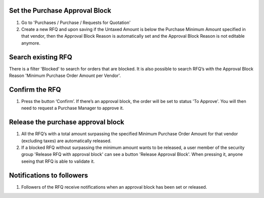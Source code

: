 Set the Purchase Approval Block
-------------------------------

#. Go to 'Purchases / Purchase / Requests for Quotation'
#. Create a new RFQ and upon saving if the Untaxed Amount is below the
   Purchase Minimum Amount specified in that vendor, then the Approval Block
   Reason is automatically set and the Approval Block Reason is not editable
   anymore.

Search existing RFQ
-------------------

There is a filter 'Blocked' to search for orders that are blocked.
It is also possible to search RFQ’s with the Approval Block Reason 'Minimum
Purchase Order Amount per Vendor'.

Confirm the RFQ
---------------

#. Press the button ‘Confirm’. If there’s an approval block, the order will
   be set to status 'To Approve'. You will then need to request a Purchase
   Manager to approve it.

Release the purchase approval block
-----------------------------------

#. All the RFQ’s with a total amount surpassing the specified Minimum Purchase
   Order Amount for that vendor (excluding taxes) are automatically released.
#. If a blocked RFQ without surpassing the minimum amount wants to be
   released, a user member of the security group 'Release RFQ with approval
   block' can see a button 'Release Approval Block'. When pressing it, anyone
   seeing that RFQ is able to validate it.

Notifications to followers
--------------------------

#. Followers of the RFQ receive notifications when an approval block has been
   set or released.
